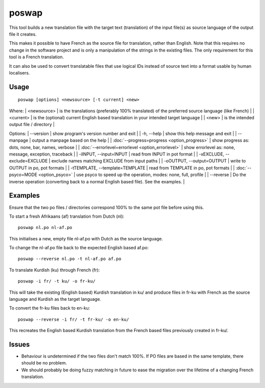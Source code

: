 
.. _pages/toolkit/poswap#poswap:

poswap
******

This tool builds a new translation file with the target text (translation) of the input file(s) as source language of the output file it creates.

This makes it possible to have French as the source file for translation, rather than English.  Note that this requires no change in the software project and is only a manipulation of the strings in the existing files. The only requirement for this tool is a French translation.

It can also be used to convert translatable files that use logical IDs instead of source text into a format usable by human localisers.

.. _pages/toolkit/poswap#usage:

Usage
=====

::

  poswap [options] <newsource> [-t current] <new>

Where:
| <newsource> | is the translations (preferably 100% translated) of the preferred source language (like French) |
| <current>   | is the (optional) current English based translation in your intended target language |
| <new>       | is the intended output file / directory |

Options:
| --version            | show program's version number and exit  |
| -h, --help           | show this help message and exit   |
| --manpage            | output a manpage based on the help  |
| :doc:`--progress=progress <option_progress>`  | show progress as: dots, none, bar, names, verbose  |
| :doc:`--errorlevel=errorlevel <option_errorlevel>`  | show errorlevel as: none, message, exception, traceback  |
| -iINPUT, --input=INPUT   | read from INPUT in pot format  |
| -xEXCLUDE, --exclude=EXCLUDE  | exclude names matching EXCLUDE from input paths  |
| -oOUTPUT, --output=OUTPUT     | write to OUTPUT in po, pot formats  |
| -tTEMPLATE, --template=TEMPLATE   | read from TEMPLATE in po, pot formats  |
| :doc:`--psyco=MODE <option_psyco>`         | use psyco to speed up the operation, modes: none, full, profile  |
| --reverse  | Do the inverse operation (converting back to a normal English based file). See the examples.  |

.. _pages/toolkit/poswap#examples:

Examples
========

Ensure that the two po files / directories correspond 100% to the same pot file before using
this.

To start a fresh Afrikaans (af) translation from Dutch (nl)::

    poswap nl.po nl-af.po

This initialises a new, empty file nl-af.po with Dutch as the source language.

To change the nl-af.po file back to the expected English based af.po::

    poswap --reverse nl.po -t nl-af.po af.po

To translate Kurdish (ku) through French (fr)::

    poswap -i fr/ -t ku/ -o fr-ku/

This will take the existing (English based) Kurdish translation in ku/ and produce files in fr-ku with French as the source language and Kurdish as the target language.

To convert the fr-ku files back to en-ku::

    poswap --reverse -i fr/ -t fr-ku/ -o en-ku/

This recreates the English based Kurdish translation from the French based files previously created in fr-ku/.

.. _pages/toolkit/poswap#issues:

Issues
======

* Behaviour is undetermined if the two files don't match 100%. If PO files are based in the same template, there should be no problem.
* We should probably be doing fuzzy matching in future to ease the migration over the lifetime of a changing French translation.
